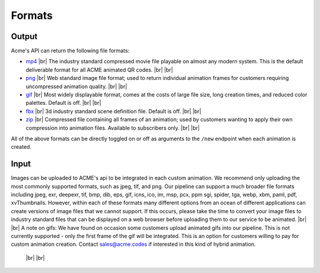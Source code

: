 
.. |br| raw:: html

   <br />

Formats
#######

Output
------

Acme's API can return the following file formats:

-  `mp4 <https://en.wikipedia.org/wiki/MPEG-4_Part_14>`_  |br| The industry standard compressed movie file playable on almost any modern system. This is the default deliverable format for all ACME animated QR codes. |br|  |br|
-  `png <https://en.wikipedia.org/wiki/Portable_Network_Graphics>`_  |br|  Web standard image file format; used to return individual animation frames for customers requiring uncompressed animation quality. |br|  |br|
-  `gif <https://en.wikipedia.org/wiki/GIF>`_   |br|  Most widely displayable format, comes at the costs of large file size, long creation times, and reduced color palettes. Default is off. |br|  |br|
-  `fbx <https://en.wikipedia.org/wiki/FBX>`_   |br| 3d industry standard scene definition file. Default is off. |br|  |br|
-  `zip <https://en.wikipedia.org/wiki/ZIP_(file_format)>`_   |br| Compressed file containing all frames of an animation; used by customers wanting to apply their own compression into animation files. Available to subscribers only. |br|  |br|

All of the above formats can be directly toggled on or off as arguments to the ``/new`` endpoint when each animation is created.

Input
-----

Images can be uploaded to ACME's api to be integrated in each custom animation. We recommend only uploading the most commonly supported formats, such as jpeg, tif, and png. Our pipeline can support a much broader file formats including jpeg, exr, deepexr, tif, bmp, dib, eps, gif, icns, ico, im, msp, pcx, ppm sgi, spider, tga, webp, xbm, paml, pdf, xvThumbnails. However, within each of these formats many different options from an ocean of different applications can create versions of image files that we cannot support. If this occurs, please take the time to convert your image files to industry standard files that can be displayed on a web browser before uploading them to our service to be animated.
|br|  |br|
A note on gifs: We have found on occasion some customers upload animated gifs into our pipeline. This is not currently supported - only the first frame of the gif will be integrated. This is an option for customers willing to pay for custom animation creation. Contact sales@acme.codes if interested in this kind of hybrid animation.

  |br|  |br|

